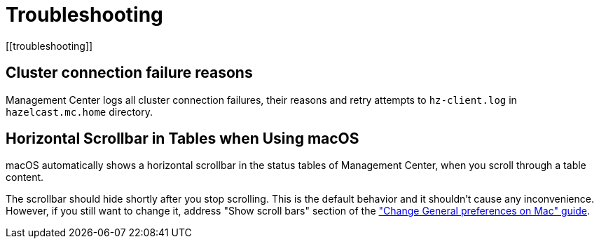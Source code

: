 = Troubleshooting
[[troubleshooting]]

== Cluster connection failure reasons

Management Center logs all cluster connection failures, their reasons and retry attempts to `hz-client.log` in `hazelcast.mc.home` directory.

== Horizontal Scrollbar in Tables when Using macOS

macOS automatically shows a horizontal scrollbar in the status tables of Management Center, when you scroll through a table content.

The scrollbar should hide shortly after you stop scrolling. This is the default behavior and it shouldn't
cause any inconvenience. However, if you still want to change it, address "Show scroll bars" section of the
link:https://support.apple.com/guide/mac-help/change-general-preferences-mchlp1225/mac["Change General preferences on Mac" guide].

